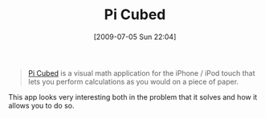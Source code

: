 #+POSTID: 3484
#+DATE: [2009-07-05 Sun 22:04]
#+OPTIONS: toc:nil num:nil todo:nil pri:nil tags:nil ^:nil TeX:nil
#+CATEGORY: Link
#+TAGS: iPhone
#+TITLE: Pi Cubed

#+BEGIN_QUOTE
  [[http://www.sunsetlakesoftware.com/picubed][Pi Cubed]] is a visual math application for the iPhone / iPod touch that lets you perform calculations as you would on a piece of paper.
#+END_QUOTE



This app looks very interesting both in the problem that it solves and how it allows you to do so.



